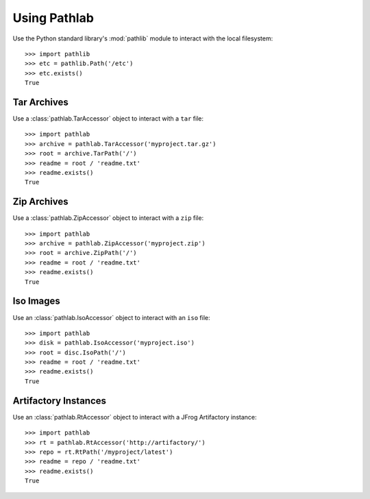 Using Pathlab
=============

Use the Python standard library's :mod:`pathlib` module to interact with the
local filesystem::

    >>> import pathlib
    >>> etc = pathlib.Path('/etc')
    >>> etc.exists()
    True

Tar Archives
~~~~~~~~~~~~

Use a :class:`pathlab.TarAccessor` object to interact with a ``tar`` file::

    >>> import pathlab
    >>> archive = pathlab.TarAccessor('myproject.tar.gz')
    >>> root = archive.TarPath('/')
    >>> readme = root / 'readme.txt'
    >>> readme.exists()
    True

Zip Archives
~~~~~~~~~~~~

Use a :class:`pathlab.ZipAccessor` object to interact with a ``zip`` file::

    >>> import pathlab
    >>> archive = pathlab.ZipAccessor('myproject.zip')
    >>> root = archive.ZipPath('/')
    >>> readme = root / 'readme.txt'
    >>> readme.exists()
    True


Iso Images
~~~~~~~~~~

Use an :class:`pathlab.IsoAccessor` object to interact with an ``iso`` file::

    >>> import pathlab
    >>> disk = pathlab.IsoAccessor('myproject.iso')
    >>> root = disc.IsoPath('/')
    >>> readme = root / 'readme.txt'
    >>> readme.exists()
    True

Artifactory Instances
~~~~~~~~~~~~~~~~~~~~~


Use an :class:`pathlab.RtAccessor` object to interact with a JFrog Artifactory
instance::

    >>> import pathlab
    >>> rt = pathlab.RtAccessor('http://artifactory/')
    >>> repo = rt.RtPath('/myproject/latest')
    >>> readme = repo / 'readme.txt'
    >>> readme.exists()
    True

.. seealso::

    See the :doc:`api` and :mod:`pathlib` documentation for more detail!
